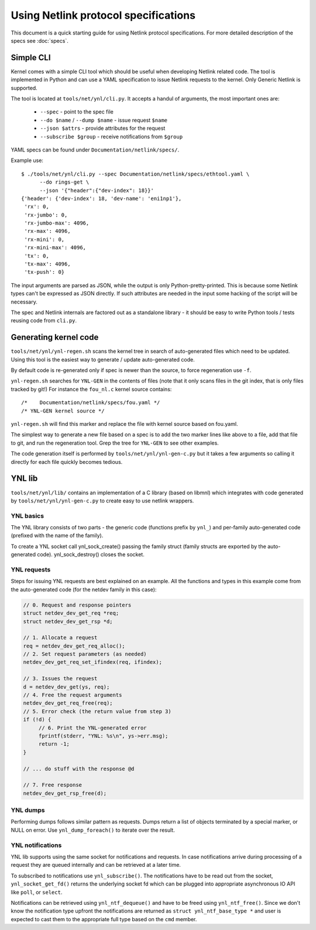 .. SPDX-License-Identifier: BSD-3-Clause

=====================================
Using Netlink protocol specifications
=====================================

This document is a quick starting guide for using Netlink protocol
specifications. For more detailed description of the specs see :doc:`specs`.

Simple CLI
==========

Kernel comes with a simple CLI tool which should be useful when
developing Netlink related code. The tool is implemented in Python
and can use a YAML specification to issue Netlink requests
to the kernel. Only Generic Netlink is supported.

The tool is located at ``tools/net/ynl/cli.py``. It accepts
a handul of arguments, the most important ones are:

 - ``--spec`` - point to the spec file
 - ``--do $name`` / ``--dump $name`` - issue request ``$name``
 - ``--json $attrs`` - provide attributes for the request
 - ``--subscribe $group`` - receive notifications from ``$group``

YAML specs can be found under ``Documentation/netlink/specs/``.

Example use::

  $ ./tools/net/ynl/cli.py --spec Documentation/netlink/specs/ethtool.yaml \
        --do rings-get \
	--json '{"header":{"dev-index": 18}}'
  {'header': {'dev-index': 18, 'dev-name': 'eni1np1'},
   'rx': 0,
   'rx-jumbo': 0,
   'rx-jumbo-max': 4096,
   'rx-max': 4096,
   'rx-mini': 0,
   'rx-mini-max': 4096,
   'tx': 0,
   'tx-max': 4096,
   'tx-push': 0}

The input arguments are parsed as JSON, while the output is only
Python-pretty-printed. This is because some Netlink types can't
be expressed as JSON directly. If such attributes are needed in
the input some hacking of the script will be necessary.

The spec and Netlink internals are factored out as a standalone
library - it should be easy to write Python tools / tests reusing
code from ``cli.py``.

Generating kernel code
======================

``tools/net/ynl/ynl-regen.sh`` scans the kernel tree in search of
auto-generated files which need to be updated. Using this tool is the easiest
way to generate / update auto-generated code.

By default code is re-generated only if spec is newer than the source,
to force regeneration use ``-f``.

``ynl-regen.sh`` searches for ``YNL-GEN`` in the contents of files
(note that it only scans files in the git index, that is only files
tracked by git!) For instance the ``fou_nl.c`` kernel source contains::

  /*	Documentation/netlink/specs/fou.yaml */
  /* YNL-GEN kernel source */

``ynl-regen.sh`` will find this marker and replace the file with
kernel source based on fou.yaml.

The simplest way to generate a new file based on a spec is to add
the two marker lines like above to a file, add that file to git,
and run the regeneration tool. Grep the tree for ``YNL-GEN``
to see other examples.

The code generation itself is performed by ``tools/net/ynl/ynl-gen-c.py``
but it takes a few arguments so calling it directly for each file
quickly becomes tedious.

YNL lib
=======

``tools/net/ynl/lib/`` contains an implementation of a C library
(based on libmnl) which integrates with code generated by
``tools/net/ynl/ynl-gen-c.py`` to create easy to use netlink wrappers.

YNL basics
----------

The YNL library consists of two parts - the generic code (functions
prefix by ``ynl_``) and per-family auto-generated code (prefixed
with the name of the family).

To create a YNL socket call ynl_sock_create() passing the family
struct (family structs are exported by the auto-generated code).
ynl_sock_destroy() closes the socket.

YNL requests
------------

Steps for issuing YNL requests are best explained on an example.
All the functions and types in this example come from the auto-generated
code (for the netdev family in this case):

.. code-block:: c

   // 0. Request and response pointers
   struct netdev_dev_get_req *req;
   struct netdev_dev_get_rsp *d;

   // 1. Allocate a request
   req = netdev_dev_get_req_alloc();
   // 2. Set request parameters (as needed)
   netdev_dev_get_req_set_ifindex(req, ifindex);

   // 3. Issues the request
   d = netdev_dev_get(ys, req);
   // 4. Free the request arguments
   netdev_dev_get_req_free(req);
   // 5. Error check (the return value from step 3)
   if (!d) {
	// 6. Print the YNL-generated error
	fprintf(stderr, "YNL: %s\n", ys->err.msg);
        return -1;
   }

   // ... do stuff with the response @d

   // 7. Free response
   netdev_dev_get_rsp_free(d);

YNL dumps
---------

Performing dumps follows similar pattern as requests.
Dumps return a list of objects terminated by a special marker,
or NULL on error. Use ``ynl_dump_foreach()`` to iterate over
the result.

YNL notifications
-----------------

YNL lib supports using the same socket for notifications and
requests. In case notifications arrive during processing of a request
they are queued internally and can be retrieved at a later time.

To subscribed to notifications use ``ynl_subscribe()``.
The notifications have to be read out from the socket,
``ynl_socket_get_fd()`` returns the underlying socket fd which can
be plugged into appropriate asynchronous IO API like ``poll``,
or ``select``.

Notifications can be retrieved using ``ynl_ntf_dequeue()`` and have
to be freed using ``ynl_ntf_free()``. Since we don't know the notification
type upfront the notifications are returned as ``struct ynl_ntf_base_type *``
and user is expected to cast them to the appropriate full type based
on the ``cmd`` member.
